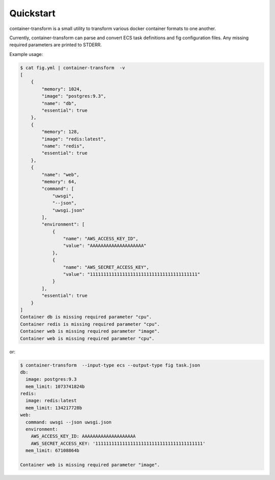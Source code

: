 Quickstart
==========
container-transform is a small utility to transform various docker container
formats to one another.

Currently, container-transform can parse and convert ECS task definitions and
fig configuration files. Any missing required parameters are printed to STDERR.

Example usage:

.. code-block:: bash

    $ cat fig.yml | container-transform  -v
    [
        {
            "memory": 1024,
            "image": "postgres:9.3",
            "name": "db",
            "essential": true
        },
        {
            "memory": 128,
            "image": "redis:latest",
            "name": "redis",
            "essential": true
        },
        {
            "name": "web",
            "memory": 64,
            "command": [
                "uwsgi",
                "--json",
                "uwsgi.json"
            ],
            "environment": [
                {
                    "name": "AWS_ACCESS_KEY_ID",
                    "value": "AAAAAAAAAAAAAAAAAAAA"
                },
                {
                    "name": "AWS_SECRET_ACCESS_KEY",
                    "value": "1111111111111111111111111111111111111111"
                }
            ],
            "essential": true
        }
    ]
    Container db is missing required parameter "cpu".
    Container redis is missing required parameter "cpu".
    Container web is missing required parameter "image".
    Container web is missing required parameter "cpu".

or:

.. code-block:: bash

    $ container-transform  --input-type ecs --output-type fig task.json
    db:
      image: postgres:9.3
      mem_limit: 1073741824b
    redis:
      image: redis:latest
      mem_limit: 134217728b
    web:
      command: uwsgi --json uwsgi.json
      environment:
        AWS_ACCESS_KEY_ID: AAAAAAAAAAAAAAAAAAAA
        AWS_SECRET_ACCESS_KEY: '1111111111111111111111111111111111111111'
      mem_limit: 67108864b

    Container web is missing required parameter "image".

